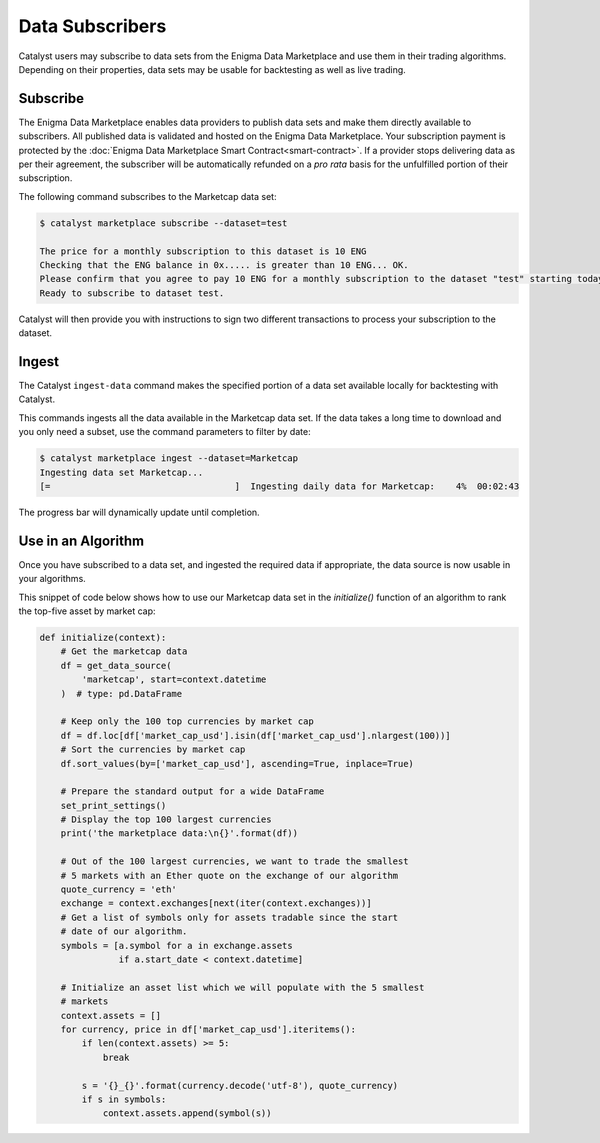 Data Subscribers
================

Catalyst users may subscribe to data sets from the Enigma Data Marketplace
and use them in their trading algorithms. Depending on their properties,
data sets may be usable for backtesting as well as live trading.

Subscribe
~~~~~~~~~
The Enigma Data Marketplace enables data providers to publish data sets and make
them directly available to subscribers. All published data is validated and 
hosted on the Enigma Data Marketplace. Your subscription payment is protected 
by the :doc:`Enigma Data Marketplace Smart Contract<smart-contract>`. If a 
provider stops delivering data as per their agreement, the subscriber will be 
automatically refunded on a *pro rata* basis for the unfulfilled portion of 
their subscription.

The following command subscribes to the Marketcap data set:

.. code-block:: bash

    $ catalyst marketplace subscribe --dataset=test
    
    The price for a monthly subscription to this dataset is 10 ENG
    Checking that the ENG balance in 0x..... is greater than 10 ENG... OK.
    Please confirm that you agree to pay 10 ENG for a monthly subscription to the dataset "test" starting today. [default: Y] 
    Ready to subscribe to dataset test.

Catalyst will then provide you with instructions to sign two different 
transactions to process your subscription to the dataset.

Ingest
~~~~~~
The Catalyst ``ingest-data`` command makes the specified portion of a data set 
available locally for backtesting with Catalyst.

This commands ingests all the data available in the Marketcap data set.
If the data takes a long time to download and you only need a subset,
use the command parameters to filter by date:

.. code-block:: bash

    $ catalyst marketplace ingest --dataset=Marketcap
    Ingesting data set Marketcap...
    [=                                   ]  Ingesting daily data for Marketcap:    4%  00:02:43


The progress bar will dynamically update until completion.

Use in an Algorithm
~~~~~~~~~~~~~~~~~~~
Once you have subscribed to a data set, and ingested the required data if
appropriate, the data source is now usable in your algorithms.

This snippet of code below shows how to use our Marketcap data set in the
`initialize()` function of an algorithm to rank the top-five asset by
market cap:

.. code-block:: python

    def initialize(context):
        # Get the marketcap data
        df = get_data_source(
            'marketcap', start=context.datetime
        )  # type: pd.DataFrame

        # Keep only the 100 top currencies by market cap
        df = df.loc[df['market_cap_usd'].isin(df['market_cap_usd'].nlargest(100))]
        # Sort the currencies by market cap
        df.sort_values(by=['market_cap_usd'], ascending=True, inplace=True)

        # Prepare the standard output for a wide DataFrame
        set_print_settings()
        # Display the top 100 largest currencies
        print('the marketplace data:\n{}'.format(df))

        # Out of the 100 largest currencies, we want to trade the smallest
        # 5 markets with an Ether quote on the exchange of our algorithm
        quote_currency = 'eth'
        exchange = context.exchanges[next(iter(context.exchanges))]
        # Get a list of symbols only for assets tradable since the start
        # date of our algorithm.
        symbols = [a.symbol for a in exchange.assets
                   if a.start_date < context.datetime]

        # Initialize an asset list which we will populate with the 5 smallest
        # markets
        context.assets = []
        for currency, price in df['market_cap_usd'].iteritems():
            if len(context.assets) >= 5:
                break

            s = '{}_{}'.format(currency.decode('utf-8'), quote_currency)
            if s in symbols:
                context.assets.append(symbol(s))
